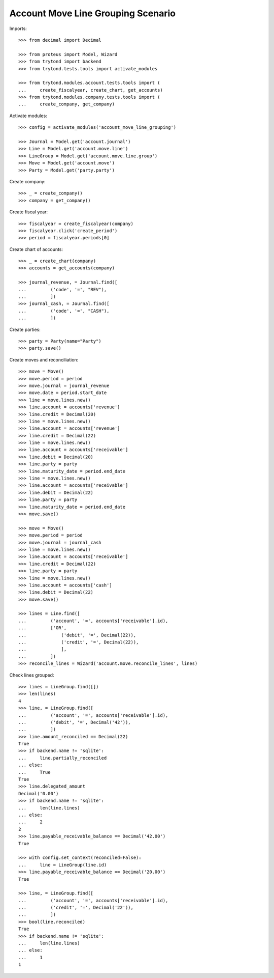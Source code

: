 ===================================
Account Move Line Grouping Scenario
===================================

Imports::

    >>> from decimal import Decimal

    >>> from proteus import Model, Wizard
    >>> from trytond import backend
    >>> from trytond.tests.tools import activate_modules

    >>> from trytond.modules.account.tests.tools import (
    ...     create_fiscalyear, create_chart, get_accounts)
    >>> from trytond.modules.company.tests.tools import (
    ...     create_company, get_company)

Activate modules::

    >>> config = activate_modules('account_move_line_grouping')

    >>> Journal = Model.get('account.journal')
    >>> Line = Model.get('account.move.line')
    >>> LineGroup = Model.get('account.move.line.group')
    >>> Move = Model.get('account.move')
    >>> Party = Model.get('party.party')

Create company::

    >>> _ = create_company()
    >>> company = get_company()

Create fiscal year::

    >>> fiscalyear = create_fiscalyear(company)
    >>> fiscalyear.click('create_period')
    >>> period = fiscalyear.periods[0]

Create chart of accounts::

    >>> _ = create_chart(company)
    >>> accounts = get_accounts(company)

    >>> journal_revenue, = Journal.find([
    ...         ('code', '=', "REV"),
    ...         ])
    >>> journal_cash, = Journal.find([
    ...         ('code', '=', "CASH"),
    ...         ])

Create parties::

    >>> party = Party(name="Party")
    >>> party.save()

Create moves and reconciliation::

    >>> move = Move()
    >>> move.period = period
    >>> move.journal = journal_revenue
    >>> move.date = period.start_date
    >>> line = move.lines.new()
    >>> line.account = accounts['revenue']
    >>> line.credit = Decimal(20)
    >>> line = move.lines.new()
    >>> line.account = accounts['revenue']
    >>> line.credit = Decimal(22)
    >>> line = move.lines.new()
    >>> line.account = accounts['receivable']
    >>> line.debit = Decimal(20)
    >>> line.party = party
    >>> line.maturity_date = period.end_date
    >>> line = move.lines.new()
    >>> line.account = accounts['receivable']
    >>> line.debit = Decimal(22)
    >>> line.party = party
    >>> line.maturity_date = period.end_date
    >>> move.save()

    >>> move = Move()
    >>> move.period = period
    >>> move.journal = journal_cash
    >>> line = move.lines.new()
    >>> line.account = accounts['receivable']
    >>> line.credit = Decimal(22)
    >>> line.party = party
    >>> line = move.lines.new()
    >>> line.account = accounts['cash']
    >>> line.debit = Decimal(22)
    >>> move.save()

    >>> lines = Line.find([
    ...         ('account', '=', accounts['receivable'].id),
    ...         ['OR',
    ...             ('debit', '=', Decimal(22)),
    ...             ('credit', '=', Decimal(22)),
    ...             ],
    ...         ])
    >>> reconcile_lines = Wizard('account.move.reconcile_lines', lines)

Check lines grouped::

    >>> lines = LineGroup.find([])
    >>> len(lines)
    4
    >>> line, = LineGroup.find([
    ...         ('account', '=', accounts['receivable'].id),
    ...         ('debit', '=', Decimal('42')),
    ...         ])
    >>> line.amount_reconciled == Decimal(22)
    True
    >>> if backend.name != 'sqlite':
    ...     line.partially_reconciled
    ... else:
    ...     True
    True
    >>> line.delegated_amount
    Decimal('0.00')
    >>> if backend.name != 'sqlite':
    ...     len(line.lines)
    ... else:
    ...     2
    2
    >>> line.payable_receivable_balance == Decimal('42.00')
    True

    >>> with config.set_context(reconciled=False):
    ...     line = LineGroup(line.id)
    >>> line.payable_receivable_balance == Decimal('20.00')
    True

    >>> line, = LineGroup.find([
    ...         ('account', '=', accounts['receivable'].id),
    ...         ('credit', '=', Decimal('22')),
    ...         ])
    >>> bool(line.reconciled)
    True
    >>> if backend.name != 'sqlite':
    ...     len(line.lines)
    ... else:
    ...     1
    1
